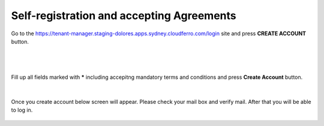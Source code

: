 Self-registration and accepting Agreements
==========================================


Go to the https://tenant-manager.staging-dolores.apps.sydney.cloudferro.com/login site and press **CREATE ACCOUNT** button.

|

.. figure:: https://raw.githubusercontent.com/CloudFerro/doc/master/source/Gstarted/reg_01.png
   :scale: 100 %
   :align: center
   
|

Fill up all fields marked with ***** including accepitng mandatory terms and conditions and press **Create Account** button.
   
.. figure:: https://raw.githubusercontent.com/CloudFerro/doc/master/source/Gstarted/reg_02.png
   :scale: 100 %
   :align: center
   
|

Once you create account below screen will appear. Please check your mail box and verify mail. After that you will be able to log in.
   
.. figure:: https://raw.githubusercontent.com/CloudFerro/doc/master/source/Gstarted/reg_03.png
   :scale: 100 %
   :align: center
